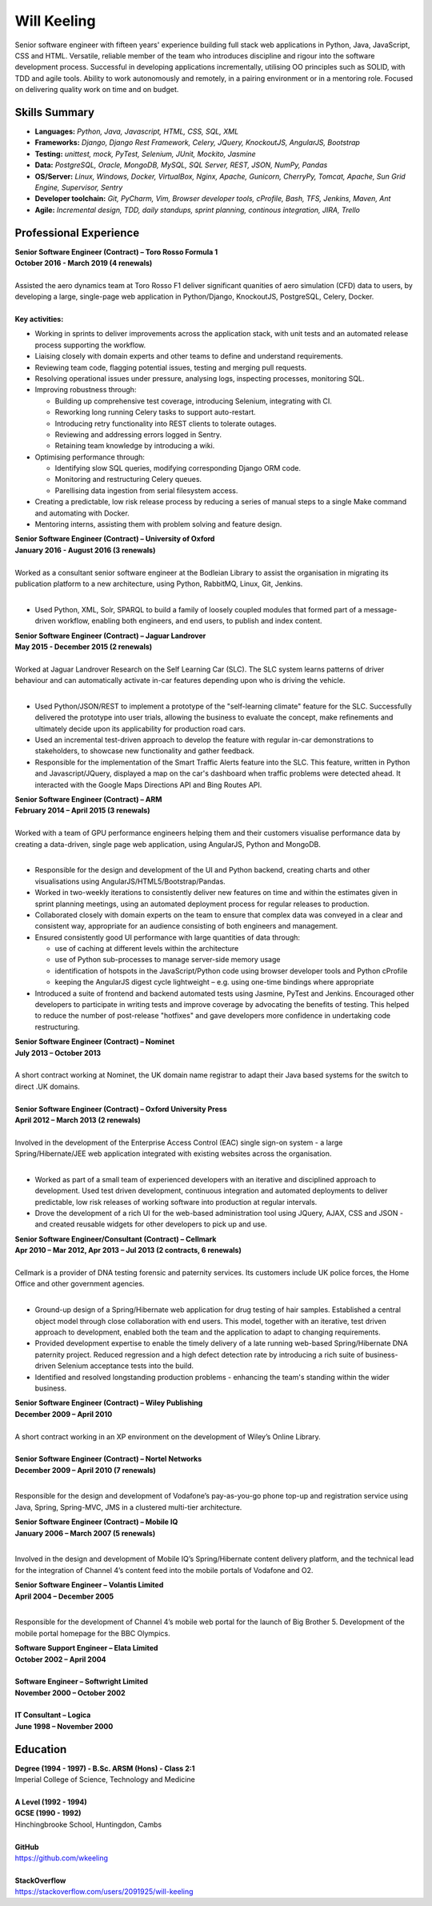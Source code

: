 Will Keeling
============

Senior software engineer with fifteen years' experience building full stack web applications in Python, Java, JavaScript, CSS and HTML. Versatile, reliable member of the team who introduces discipline and rigour into the software development process. Successful in developing applications incrementally, utilising OO principles such as SOLID, with TDD and agile tools. Ability to work autonomously and remotely, in a pairing environment or in a mentoring role. Focused on delivering quality work on time and on budget.

Skills Summary
--------------

- **Languages:** *Python, Java, Javascript, HTML, CSS, SQL, XML*
- **Frameworks:** *Django, Django Rest Framework, Celery, JQuery, KnockoutJS, AngularJS, Bootstrap*
- **Testing:** *unittest, mock, PyTest, Selenium, JUnit, Mockito, Jasmine*
- **Data:** *PostgreSQL, Oracle, MongoDB, MySQL, SQL Server, REST, JSON, NumPy, Pandas*
- **OS/Server:** *Linux, Windows, Docker, VirtualBox, Nginx, Apache, Gunicorn, CherryPy, Tomcat, Apache, Sun Grid Engine, Supervisor, Sentry*
- **Developer toolchain:** *Git, PyCharm, Vim, Browser developer tools, cProfile, Bash, TFS, Jenkins, Maven, Ant*
- **Agile:** *Incremental design, TDD, daily standups, sprint planning, continous integration, JIRA, Trello*

Professional Experience
-----------------------

| **Senior Software Engineer (Contract) – Toro Rosso Formula 1**
| **October 2016 - March 2019 (4 renewals)**
|
| Assisted the aero dynamics team at Toro Rosso F1 deliver significant quanities of aero simulation (CFD) data to users, by developing a large, single-page web application in Python/Django, KnockoutJS, PostgreSQL, Celery, Docker.
| 
| **Key activities:**

- Working in sprints to deliver improvements across the application stack, with unit tests and an automated release process supporting the workflow.

- Liaising closely with domain experts and other teams to define and understand requirements.

- Reviewing team code, flagging potential issues, testing and merging pull requests.

- Resolving operational issues under pressure, analysing logs, inspecting processes, monitoring SQL.

- Improving robustness through:

  - Building up comprehensive test coverage, introducing Selenium, integrating with CI.
  - Reworking long running Celery tasks to support auto-restart.
  - Introducing retry functionality into REST clients to tolerate outages.
  - Reviewing and addressing errors logged in Sentry.
  - Retaining team knowledge by introducing a wiki.

- Optimising performance through:

  - Identifying slow SQL queries, modifying corresponding Django ORM code.
  - Monitoring and restructuring Celery queues.
  - Parellising data ingestion from serial filesystem access.

- Creating a predictable, low risk release process by reducing a series of manual steps to a single Make command and automating with Docker.

- Mentoring interns, assisting them with problem solving and feature design.


| **Senior Software Engineer (Contract) – University of Oxford**
| **January 2016 - August 2016 (3 renewals)**
|
| Worked as a consultant senior software engineer at the Bodleian Library to assist the organisation in migrating its publication platform to a new architecture, using Python, RabbitMQ, Linux, Git, Jenkins.
|

- Used Python, XML, Solr, SPARQL to build a family of loosely coupled modules that formed part of a message-driven workflow, enabling both engineers, and end users, to publish and index content.


| **Senior Software Engineer (Contract) – Jaguar Landrover**
| **May 2015 - December 2015 (2 renewals)**
|
| Worked at Jaguar Landrover Research on the Self Learning Car (SLC). The SLC system learns patterns of driver behaviour and can automatically activate in-car features depending upon who is driving the vehicle.
|

- Used Python/JSON/REST to implement a prototype of the "self-learning climate" feature for the SLC. Successfully delivered the prototype into user trials, allowing the business to evaluate the concept, make refinements and ultimately decide upon its applicability for production road cars.

- Used an incremental test-driven approach to develop the feature with regular in-car demonstrations to stakeholders, to showcase new functionality and gather feedback.

- Responsible for the implementation of the Smart Traffic Alerts feature into the SLC. This feature, written in Python and Javascript/JQuery, displayed a map on the car's dashboard when traffic problems were detected ahead. It interacted with the Google Maps Directions API and Bing Routes API.

| **Senior Software Engineer (Contract) – ARM**
| **February 2014 – April 2015 (3 renewals)**
|
| Worked with a team of GPU performance engineers helping them and their customers visualise performance data by creating a data-driven, single page web application, using AngularJS, Python and MongoDB.
|

- Responsible for the design and development of the UI and Python backend, creating charts and other visualisations using AngularJS/HTML5/Bootstrap/Pandas.

- Worked in two-weekly iterations to consistently deliver new features on time and within the estimates given in sprint planning meetings, using an automated deployment process for regular releases to production.

- Collaborated closely with domain experts on the team to ensure that complex data was conveyed in a clear and consistent way, appropriate for an audience consisting of both engineers and management.

- Ensured consistently good UI performance with large quantities of data through:

  - use of caching at different levels within the architecture
  - use of Python sub-processes to manage server-side memory usage
  - identification of hotspots in the JavaScript/Python code using browser developer tools and Python cProfile
  - keeping the AngularJS digest cycle lightweight – e.g. using one-time bindings where appropriate

- Introduced a suite of frontend and backend automated tests using Jasmine, PyTest and Jenkins. Encouraged other developers to participate in writing tests and improve coverage by advocating the benefits of testing. This helped to reduce the number of post-release "hotfixes" and gave developers more confidence in undertaking code restructuring.

| **Senior Software Engineer (Contract) – Nominet**
| **July 2013 – October 2013**
|
| A short contract working at Nominet, the UK domain name registrar to adapt their Java based systems for the switch to direct .UK domains.
|
| **Senior Software Engineer (Contract) – Oxford University Press**
| **April 2012 – March 2013 (2 renewals)**
|
| Involved in the development of the Enterprise Access Control (EAC) single sign-on system - a large Spring/Hibernate/JEE web application integrated with existing websites across the organisation.
|

- Worked as part of a small team of experienced developers with an iterative and disciplined approach to development. Used test driven development, continuous integration and automated deployments to deliver predictable, low risk releases of working software into production at regular intervals.

- Drove the development of a rich UI for the web-based administration tool using JQuery, AJAX, CSS and JSON - and created reusable widgets for other developers to pick up and use.

| **Senior Software Engineer/Consultant (Contract) – Cellmark**
| **Apr 2010 – Mar 2012, Apr 2013 – Jul 2013 (2 contracts, 6 renewals)**
|
| Cellmark is a provider of DNA testing forensic and paternity services. Its customers include UK police forces, the Home Office and other government agencies.
|

- Ground-up design of a Spring/Hibernate web application for drug testing of hair samples. Established a central object model through close collaboration with end users. This model, together with an iterative, test driven approach to development, enabled both the team and the application to adapt to changing requirements.

- Provided development expertise to enable the timely delivery of a late running web-based Spring/Hibernate DNA paternity project. Reduced regression and a high defect detection rate by introducing a rich suite of business-driven Selenium acceptance tests into the build.

- Identified and resolved longstanding production problems - enhancing the team's standing within the wider business.

| **Senior Software Engineer (Contract) – Wiley Publishing**
| **December 2009 – April 2010**
|
| A short contract working in an XP environment on the development of Wiley’s Online Library.
|

| **Senior Software Engineer (Contract) – Nortel Networks**
| **December 2009 – April 2010 (7 renewals)**
|

Responsible for the design and development of Vodafone’s pay-as-you-go phone top-up and registration service using Java, Spring, Spring-MVC, JMS in a clustered multi-tier architecture.

| **Senior Software Engineer (Contract) – Mobile IQ**
| **January 2006 – March 2007 (5 renewals)**
|

Involved in the design and development of Mobile IQ’s Spring/Hibernate content delivery platform, and the technical lead for the integration of Channel 4’s content feed into the mobile portals of Vodafone and O2.

| **Senior Software Engineer – Volantis Limited**
| **April 2004 – December 2005**
|

Responsible for the development of Channel 4’s mobile web portal for the launch of Big Brother 5. Development of the mobile portal homepage for the BBC Olympics.

| **Software Support Engineer – Elata Limited**
| **October 2002 – April 2004**
|
| **Software Engineer – Softwright Limited**
| **November 2000 – October 2002**
|
| **IT Consultant – Logica**
| **June 1998 – November 2000**

Education
---------

| **Degree (1994 - 1997) - B.Sc. ARSM (Hons) - Class 2:1**
| Imperial College of Science, Technology and Medicine
|
| **A Level	 (1992 - 1994)**
| **GCSE (1990 - 1992)**
| Hinchingbrooke School, Huntingdon, Cambs
|
| **GitHub**
| https://github.com/wkeeling
|
| **StackOverflow**
| https://stackoverflow.com/users/2091925/will-keeling

